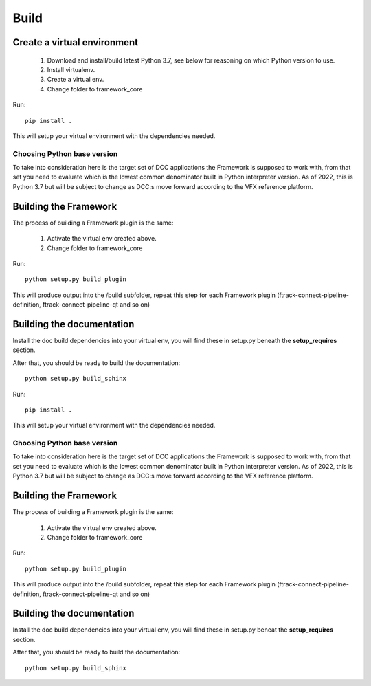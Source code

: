 ..
    :copyright: Copyright (c) 2022 ftrack

.. _developing/build:

*****
Build
*****

.. highlight:: bash

Create a virtual environment
============================

 #. Download and install/build latest Python 3.7, see below for reasoning on which Python version to use.
 #. Install virtualenv.
 #. Create a virtual env.
 #. Change folder to framework_core


Run::

    pip install .

This will setup your virtual environment with the dependencies needed.


Choosing Python base version
----------------------------

To take into consideration here is the target set of DCC applications the
Framework is supposed to work with, from that set you need to evaluate which
is the lowest common denominator built in Python interpreter version. As of 2022,
this is Python 3.7 but will be subject to change as DCC:s move forward according
to the VFX reference platform.


Building the Framework
======================

The process of building a Framework plugin is the same:

 #. Activate the virtual env created above.
 #. Change folder to framework_core

Run::

    python setup.py build_plugin

This will produce output into the /build subfolder, repeat this step for each
Framework plugin (ftrack-connect-pipeline-definition, ftrack-connect-pipeline-qt
and so on)


Building the documentation
==========================

Install the doc build dependencies into your virtual env, you will find these
in setup.py beneath the **setup_requires** section.

After that, you should be ready to build the documentation::

    python setup.py build_sphinx



Run::

    pip install .

This will setup your virtual environment with the dependencies needed.


Choosing Python base version
----------------------------

To take into consideration here is the target set of DCC applications the
Framework is supposed to work with, from that set you need to evaluate which
is the lowest common denominator built in Python interpreter version. As of 2022,
this is Python 3.7 but will be subject to change as DCC:s move forward according
to the VFX reference platform.


Building the Framework
======================

The process of building a Framework plugin is the same:

 #. Activate the virtual env created above.
 #. Change folder to framework_core

Run::

    python setup.py build_plugin

This will produce output into the /build subfolder, repeat this step for each
Framework plugin (ftrack-connect-pipeline-definition, ftrack-connect-pipeline-qt
and so on)


Building the documentation
==========================

Install the doc build dependencies into your virtual env, you will find these
in setup.py beneat the **setup_requires** section.

After that, you should be ready to build the documentation::

    python setup.py build_sphinx


